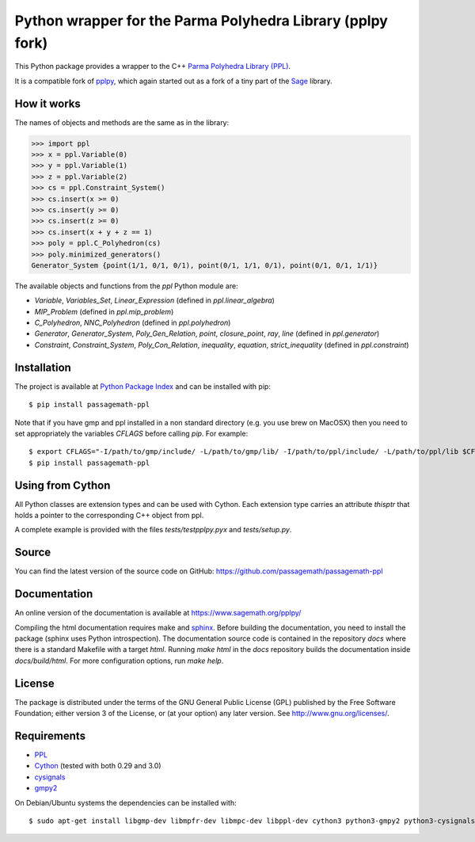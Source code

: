Python wrapper for the Parma Polyhedra Library (pplpy fork)
===========================================================

This Python package provides a wrapper to the C++ `Parma Polyhedra Library
(PPL) <http://bugseng.com/products/ppl/>`_.

It is a compatible fork of `pplpy <https://pypi.org/project/pplpy/>`__,
which again started out as a fork of a tiny part of the `Sage
<http://sagemath.org>`_ library.

How it works
------------

The names of objects and methods are the same as in the library:

.. code:: python

    >>> import ppl
    >>> x = ppl.Variable(0)
    >>> y = ppl.Variable(1)
    >>> z = ppl.Variable(2)
    >>> cs = ppl.Constraint_System()
    >>> cs.insert(x >= 0)
    >>> cs.insert(y >= 0)
    >>> cs.insert(z >= 0)
    >>> cs.insert(x + y + z == 1)
    >>> poly = ppl.C_Polyhedron(cs)
    >>> poly.minimized_generators()
    Generator_System {point(1/1, 0/1, 0/1), point(0/1, 1/1, 0/1), point(0/1, 0/1, 1/1)}

The available objects and functions from the `ppl` Python module are:

- `Variable`, `Variables_Set`, `Linear_Expression` (defined in `ppl.linear_algebra`)

- `MIP_Problem` (defined in `ppl.mip_problem`)

- `C_Polyhedron`, `NNC_Polyhedron` (defined in `ppl.polyhedron`)

- `Generator`, `Generator_System`, `Poly_Gen_Relation`, `point`,
  `closure_point`, `ray`, `line` (defined in `ppl.generator`)

- `Constraint`, `Constraint_System`, `Poly_Con_Relation`,
  `inequality`, `equation`, `strict_inequality` (defined in `ppl.constraint`)

Installation
------------

The project is available at `Python Package Index <https://pypi.org/project/passagemath-ppl/>`_ and
can be installed with pip::

    $ pip install passagemath-ppl

Note that if you have gmp and ppl installed in a non standard directory (e.g. you use brew
on MacOSX) then you need to set appropriately the variables `CFLAGS` before calling `pip`. For
example::

    $ export CFLAGS="-I/path/to/gmp/include/ -L/path/to/gmp/lib/ -I/path/to/ppl/include/ -L/path/to/ppl/lib $CFLAGS"
    $ pip install passagemath-ppl

Using from Cython
-----------------

All Python classes are extension types and can be used with Cython. Each
extension type carries an attribute `thisptr` that holds a pointer to
the corresponding C++ object from ppl.

A complete example is provided with the files `tests/testpplpy.pyx` and `tests/setup.py`.

Source
------

You can find the latest version of the source code on GitHub:
https://github.com/passagemath/passagemath-ppl

Documentation
-------------

An online version of the documentation is available at https://www.sagemath.org/pplpy/

Compiling the html documentation requires make and `sphinx <https://www.sphinx-doc.org/en/master/>`_.
Before building the documentation, you need to install the package (sphinx uses Python introspection).
The documentation source code is contained in the repository `docs` where there is a standard
Makefile with a target `html`. Running `make html` in the `docs` repository builds the documentation
inside `docs/build/html`. For more configuration options, run `make help`.

License
-------

The package is distributed under the terms of the GNU General Public License (GPL)
published by the Free Software Foundation; either version 3 of
the License, or (at your option) any later version. See http://www.gnu.org/licenses/.

Requirements
------------

- `PPL <http://bugseng.com/products/ppl/>`_

- `Cython <http://cython.org>`_ (tested with both 0.29 and 3.0)

- `cysignals <https://pypi.org/project/cysignals/>`_

- `gmpy2 <https://pypi.org/project/gmpy2/>`_

On Debian/Ubuntu systems the dependencies can be installed with::

    $ sudo apt-get install libgmp-dev libmpfr-dev libmpc-dev libppl-dev cython3 python3-gmpy2 python3-cysignals-pari
